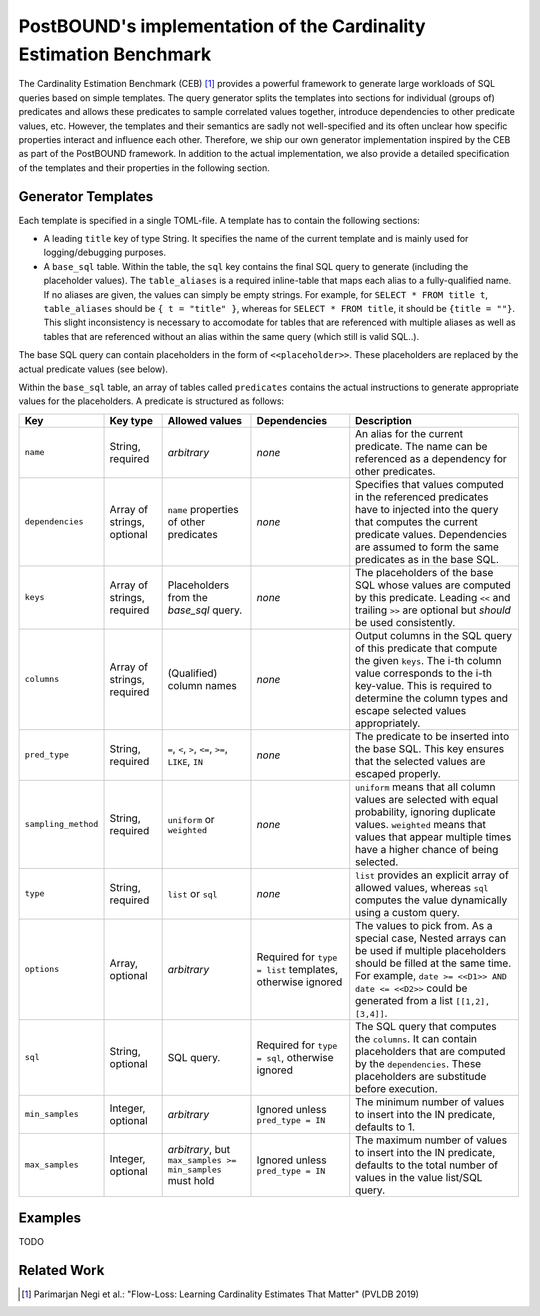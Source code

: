 PostBOUND's implementation of the Cardinality Estimation Benchmark
==================================================================

The Cardinality Estimation Benchmark (CEB) [1]_ provides a powerful framework to generate large workloads of SQL queries based
on simple templates. The query generator splits the templates into sections for individual (groups of) predicates and allows
these predicates to sample correlated values together, introduce dependencies to other predicate values, etc. However, the
templates and their semantics are sadly not well-specified and its often unclear how specific properties interact and influence
each other. Therefore, we ship our own generator implementation inspired by the CEB as part of the PostBOUND framework. In
addition to the actual implementation, we also provide a detailed specification of the templates and their properties in the
following section.

Generator Templates
-------------------

Each template is specified in a single TOML-file. A template has to contain the following sections:

- A leading ``title`` key of type String. It specifies the name of the current template and is mainly used for
  logging/debugging purposes.
- A ``base_sql`` table. Within the table, the ``sql`` key contains the final SQL query to generate (including the placeholder
  values). The ``table_aliases`` is a required inline-table that maps each alias to a fully-qualified name. If no aliases are
  given, the values can simply be empty strings. For example, for ``SELECT * FROM title t``, ``table_aliases`` should be
  ``{ t = "title" }``, whereas for ``SELECT * FROM title``, it should be ``{title = ""}``. This slight inconsistency is
  necessary to accomodate for tables that are referenced with multiple aliases as well as tables that are referenced without an
  alias within the same query (which still is valid SQL..).

The base SQL query can contain placeholders in the form of ``<<placeholder>>``. These placeholders are replaced by the actual
predicate values (see below).

Within the ``base_sql`` table, an array of tables called ``predicates`` contains the actual instructions to generate appropriate
values for the placeholders. A predicate is structured as follows:

+---------------------+----------------------------+-----------------------------------------------------------+-----------------------------------------------------------+-----------------------------------------------------------------------------------------------------------------------------------------------------------------------------------------------------------------------------------------+
| Key                 | Key type                   | Allowed values                                            | Dependencies                                              | Description                                                                                                                                                                                                                             |
+=====================+============================+===========================================================+===========================================================+=========================================================================================================================================================================================================================================+
| ``name``            | String, required           | *arbitrary*                                               | *none*                                                    | An alias for the current predicate. The name can be referenced as a dependency for other predicates.                                                                                                                                    |
+---------------------+----------------------------+-----------------------------------------------------------+-----------------------------------------------------------+-----------------------------------------------------------------------------------------------------------------------------------------------------------------------------------------------------------------------------------------+
| ``dependencies``    | Array of strings, optional | ``name`` properties of other predicates                   | *none*                                                    | Specifies that values computed in the referenced predicates have to injected into the query that computes the current predicate values. Dependencies are assumed to form the same predicates as in the base SQL.                        |
+---------------------+----------------------------+-----------------------------------------------------------+-----------------------------------------------------------+-----------------------------------------------------------------------------------------------------------------------------------------------------------------------------------------------------------------------------------------+
| ``keys``            | Array of strings, required | Placeholders from the `base_sql` query.                   | *none*                                                    | The placeholders of the base SQL whose values are computed by this predicate. Leading ``<<`` and trailing ``>>`` are optional but *should* be used consistently.                                                                        |
+---------------------+----------------------------+-----------------------------------------------------------+-----------------------------------------------------------+-----------------------------------------------------------------------------------------------------------------------------------------------------------------------------------------------------------------------------------------+
| ``columns``         | Array of strings, required | (Qualified) column names                                  | *none*                                                    | Output columns in the SQL query of this predicate that compute the given ``keys``. The i-th column value corresponds to the i-th key-value. This is required to determine the column types and escape selected values appropriately.    |
+---------------------+----------------------------+-----------------------------------------------------------+-----------------------------------------------------------+-----------------------------------------------------------------------------------------------------------------------------------------------------------------------------------------------------------------------------------------+
| ``pred_type``       | String, required           | ``=``, ``<``, ``>``, ``<=``, ``>=``, ``LIKE``, ``IN``     | *none*                                                    | The predicate to be inserted into the base SQL. This key ensures that the selected values are escaped properly.                                                                                                                         |
+---------------------+----------------------------+-----------------------------------------------------------+-----------------------------------------------------------+-----------------------------------------------------------------------------------------------------------------------------------------------------------------------------------------------------------------------------------------+
| ``sampling_method`` | String, required           | ``uniform`` or ``weighted``                               | *none*                                                    | ``uniform`` means that all column values are selected with equal probability, ignoring duplicate values. ``weighted`` means that values that appear multiple times have a higher chance of being selected.                              |
+---------------------+----------------------------+-----------------------------------------------------------+-----------------------------------------------------------+-----------------------------------------------------------------------------------------------------------------------------------------------------------------------------------------------------------------------------------------+
| ``type``            | String, required           | ``list`` or ``sql``                                       | *none*                                                    | ``list`` provides an explicit array of allowed values, whereas ``sql`` computes the value dynamically using a custom query.                                                                                                             |
+---------------------+----------------------------+-----------------------------------------------------------+-----------------------------------------------------------+-----------------------------------------------------------------------------------------------------------------------------------------------------------------------------------------------------------------------------------------+
| ``options``         | Array, optional            | *arbitrary*                                               | Required for ``type = list`` templates, otherwise ignored | The values to pick from. As a special case, Nested arrays can be used if multiple placeholders should be filled at the same time. For example, ``date >= <<D1>> AND date <= <<D2>>`` could be generated from a list ``[[1,2], [3,4]]``. |
+---------------------+----------------------------+-----------------------------------------------------------+-----------------------------------------------------------+-----------------------------------------------------------------------------------------------------------------------------------------------------------------------------------------------------------------------------------------+
| ``sql``             | String, optional           | SQL query.                                                | Required for ``type = sql``, otherwise ignored            | The SQL query that computes the ``columns``. It can contain placeholders that are computed by the ``dependencies``. These placeholders are substitude before execution.                                                                 |
+---------------------+----------------------------+-----------------------------------------------------------+-----------------------------------------------------------+-----------------------------------------------------------------------------------------------------------------------------------------------------------------------------------------------------------------------------------------+
| ``min_samples``     | Integer, optional          | *arbitrary*                                               | Ignored unless ``pred_type = IN``                         | The minimum number of values to insert into the IN predicate, defaults to 1.                                                                                                                                                            |
+---------------------+----------------------------+-----------------------------------------------------------+-----------------------------------------------------------+-----------------------------------------------------------------------------------------------------------------------------------------------------------------------------------------------------------------------------------------+
| ``max_samples``     | Integer, optional          | *arbitrary*, but ``max_samples >= min_samples`` must hold | Ignored unless ``pred_type = IN``                         | The maximum number of values to insert into the IN predicate, defaults to the total number of values in the value list/SQL query.                                                                                                       |
+---------------------+----------------------------+-----------------------------------------------------------+-----------------------------------------------------------+-----------------------------------------------------------------------------------------------------------------------------------------------------------------------------------------------------------------------------------------+

Examples
--------

TODO

Related Work
------------

.. [1] Parimarjan Negi et al.: "Flow-Loss: Learning Cardinality Estimates That Matter" (PVLDB 2019)

